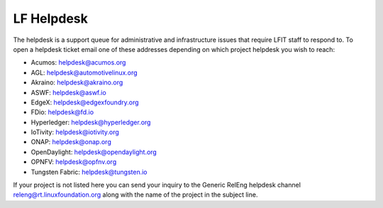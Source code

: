 .. _lfdocs-helpdesk:

###########
LF Helpdesk
###########

The helpdesk is a support queue for administrative and infrastructure issues
that require LFIT staff to respond to. To open a helpdesk ticket email one of
these addresses depending on which project helpdesk you wish to reach:

* Acumos: helpdesk@acumos.org
* AGL: helpdesk@automotivelinux.org
* Akraino: helpdesk@akraino.org
* ASWF: helpdesk@aswf.io
* EdgeX: helpdesk@edgexfoundry.org
* FDio: helpdesk@fd.io
* Hyperledger: helpdesk@hyperledger.org
* IoTivity: helpdesk@iotivity.org
* ONAP: helpdesk@onap.org
* OpenDaylight: helpdesk@opendaylight.org
* OPNFV: helpdesk@opfnv.org
* Tungsten Fabric: helpdesk@tungsten.io

If your project is not listed here you can send your inquiry to the Generic
RelEng helpdesk channel releng@rt.linuxfoundation.org along with the name
of the project in the subject line.
